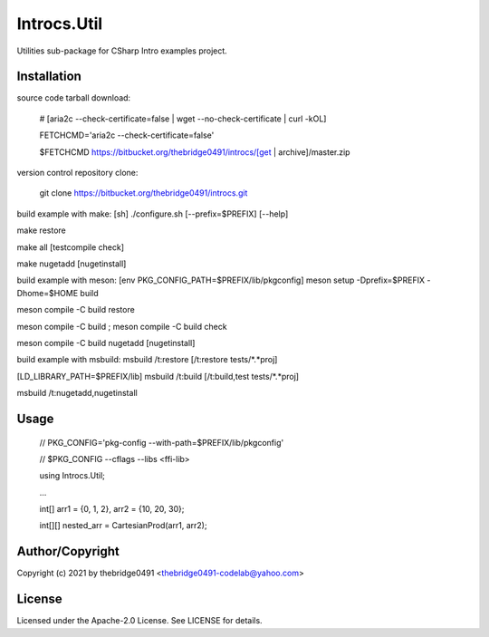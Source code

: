 Introcs.Util
===========================================
.. .rst to .html: rst2html5 foo.rst > foo.html
..                pandoc -s -f rst -t html5 -o foo.html foo.rst

Utilities sub-package for CSharp Intro examples project.

Installation
------------
source code tarball download:
    
        # [aria2c --check-certificate=false | wget --no-check-certificate | curl -kOL]
        
        FETCHCMD='aria2c --check-certificate=false'
        
        $FETCHCMD https://bitbucket.org/thebridge0491/introcs/[get | archive]/master.zip

version control repository clone:
        
        git clone https://bitbucket.org/thebridge0491/introcs.git

build example with make:
[sh] ./configure.sh [--prefix=$PREFIX] [--help]

make restore

make all [testcompile check]

make nugetadd [nugetinstall]

build example with meson:
[env PKG_CONFIG_PATH=$PREFIX/lib/pkgconfig] meson setup -Dprefix=$PREFIX -Dhome=$HOME build

meson compile -C build restore

meson compile -C build ; meson compile -C build check

meson compile -C build nugetadd [nugetinstall]

build example with msbuild:
msbuild /t:restore [/t:restore tests/*.*proj]

[LD_LIBRARY_PATH=$PREFIX/lib] msbuild /t:build [/t:build,test tests/*.*proj]

msbuild /t:nugetadd,nugetinstall

Usage
-----
        // PKG_CONFIG='pkg-config --with-path=$PREFIX/lib/pkgconfig'
        
        // $PKG_CONFIG --cflags --libs <ffi-lib>

        using Introcs.Util;
        
        ...
        
        int[] arr1 = {0, 1, 2}, arr2 = {10, 20, 30};
        
        int[][] nested_arr = CartesianProd(arr1, arr2);

Author/Copyright
----------------
Copyright (c) 2021 by thebridge0491 <thebridge0491-codelab@yahoo.com>

License
-------
Licensed under the Apache-2.0 License. See LICENSE for details.
